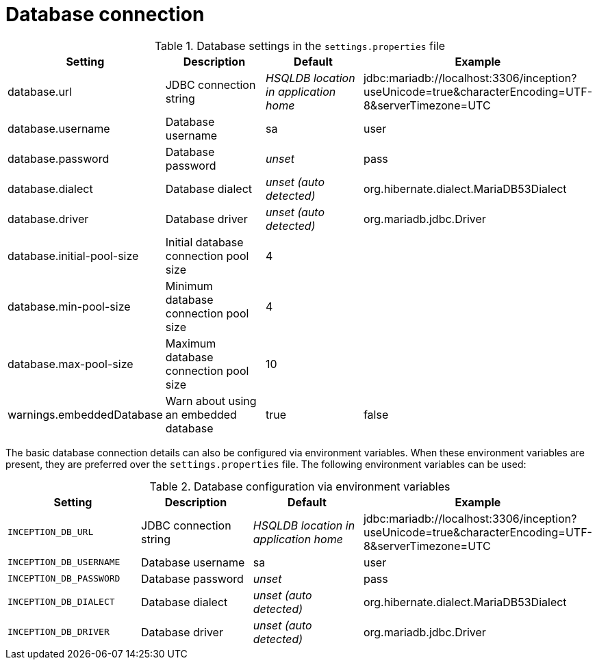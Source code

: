 = Database connection

.Database settings in the `settings.properties` file
[cols="4*", options="header"]
|===
| Setting
| Description
| Default
| Example

| database.url
| JDBC connection string
| _HSQLDB location in application home_
| jdbc:mariadb://localhost:3306/inception?useUnicode=true&characterEncoding=UTF-8&serverTimezone=UTC

| database.username
| Database username
| sa
| user

| database.password
| Database password
| _unset_
| pass

| database.dialect
| Database dialect
| _unset (auto detected)_
| org.hibernate.dialect.MariaDB53Dialect

| database.driver
| Database driver
| _unset (auto detected)_
| org.mariadb.jdbc.Driver

| database.initial-pool-size
| Initial database connection pool size
| 4
|

| database.min-pool-size
| Minimum database connection pool size
| 4
| 

| database.max-pool-size
| Maximum database connection pool size
| 10
| 

| warnings.embeddedDatabase
| Warn about using an embedded database
| true
| false
|===

The basic database connection details can also be configured via environment variables. When these
environment variables are present, they are preferred over the `settings.properties` file. 
The following environment variables can be used:

.Database configuration via environment variables
[cols="4*", options="header"]
|===
| Setting
| Description
| Default
| Example

| `INCEPTION_DB_URL`
| JDBC connection string
| _HSQLDB location in application home_
| jdbc:mariadb://localhost:3306/inception?useUnicode=true&characterEncoding=UTF-8&serverTimezone=UTC

| `INCEPTION_DB_USERNAME`
| Database username
| sa
| user

| `INCEPTION_DB_PASSWORD`
| Database password
| _unset_
| pass

| `INCEPTION_DB_DIALECT`
| Database dialect
| _unset (auto detected)_
| org.hibernate.dialect.MariaDB53Dialect

| `INCEPTION_DB_DRIVER`
| Database driver
| _unset (auto detected)_
| org.mariadb.jdbc.Driver
|===
